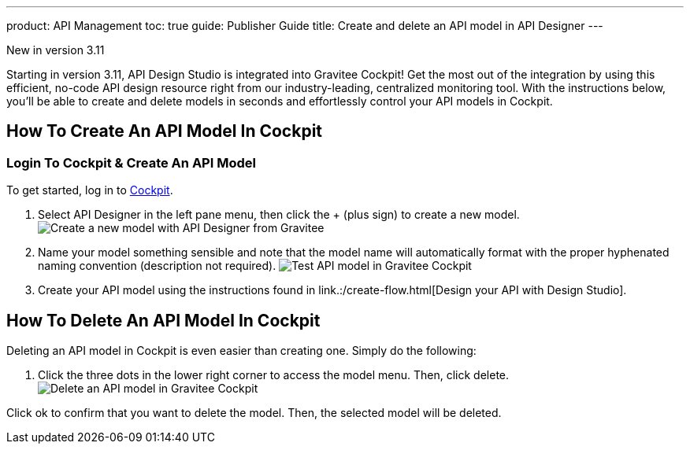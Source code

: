 ---
product: API Management
toc: true
guide: Publisher Guide
title: Create and delete an API model in API Designer
---

[label label-version]#New in version 3.11#

Starting in version 3.11, API Design Studio is integrated into Gravitee Cockpit! Get the most out of the integration by using this efficient, no-code API design resource right from our industry-leading, centralized monitoring tool. With the instructions below, you'll be able to create and delete models in seconds and effortlessly control your API models in Cockpit.

== How To Create An API Model In Cockpit

=== Login To Cockpit & Create An API Model
To get started, log in to link:/https://cockpit.gravitee.io[Cockpit].

. Select API Designer in the left pane menu, then click the + (plus sign) to create a new model.
image:apim/3.x/api-publisher-guide/design-studio/new-model.png[Create a new model with API Designer from Gravitee]

. Name your model something sensible and note that the model name will automatically format with the proper hyphenated naming convention (description not required).
image:apim/3.x/api-publisher-guide/design-studio/model-test.png[Test API model in Gravitee Cockpit]

. Create your API model using the instructions found in link.:/create-flow.html[Design your API with Design Studio].

== How To Delete An API Model In Cockpit
Deleting an API model in Cockpit is even easier than creating one. Simply do the following:

. Click the three dots in the lower right corner to access the model menu. Then, click delete.
image:apim/3.x/api-publisher-guide/design-studio/delete-model.png[Delete an API model in Gravitee Cockpit]

Click ok to confirm that you want to delete the model. Then, the selected model will be deleted.
